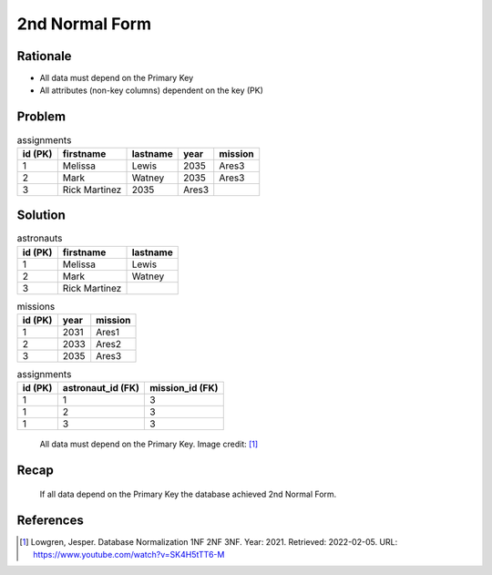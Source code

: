 2nd Normal Form
===============


Rationale
---------
* All data must depend on the Primary Key
* All attributes (non-key columns) dependent on the key (PK)


Problem
-------
.. csv-table:: assignments
    :header: id (PK), firstname, lastname, year, mission

    1, Melissa, Lewis, 2035, Ares3
    2, Mark, Watney, 2035, Ares3
    3, Rick Martinez, 2035, Ares3


Solution
--------
.. csv-table:: astronauts
    :header: id (PK), firstname, lastname

    1, Melissa, Lewis
    2, Mark, Watney
    3, Rick Martinez

.. csv-table:: missions
    :header: id (PK), year, mission

    1, 2031, Ares1
    2, 2033, Ares2
    3, 2035, Ares3

.. csv-table:: assignments
    :header: id (PK), astronaut_id (FK), mission_id (FK)

    1, 1, 3
    1, 2, 3
    1, 3, 3

.. figure:: img/normalform-2nd-primarykey.png

    All data must depend on the Primary Key.
    Image credit: [#Lowgren2021]_


Recap
-----
.. figure:: img/normalform-2nd-summary.png

    If all data depend on the Primary Key the database achieved
    2nd Normal Form.


References
----------
.. [#Lowgren2021]
   Lowgren, Jesper.
   Database Normalization 1NF 2NF 3NF.
   Year: 2021.
   Retrieved: 2022-02-05.
   URL: https://www.youtube.com/watch?v=SK4H5tTT6-M
